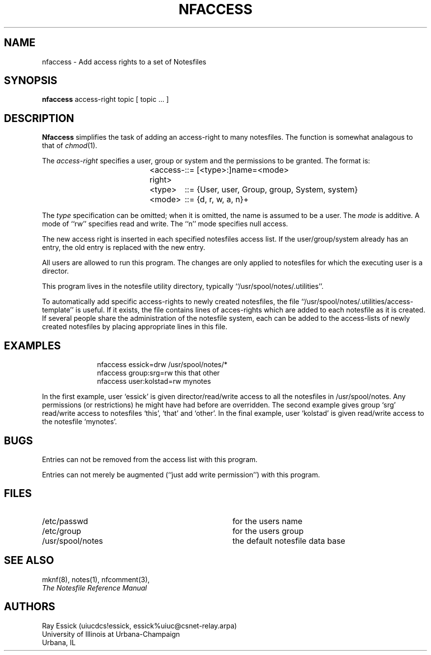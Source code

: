 .TH NFACCESS 8 "University of Illinois"
.SH NAME
nfaccess \- Add access rights to a set of Notesfiles
.SH SYNOPSIS
.B nfaccess
access-right
topic
[ topic ... ]
.SH DESCRIPTION
.B Nfaccess
simplifies the task of adding an access-right to many notesfiles.
The function is somewhat analagous to that of 
.IR "chmod" "(1)."
.PP
The 
.I "access-right"
specifies a user, group or system and the permissions to be
granted.
The format is:

.in +1i
.nf
<access-right>	::= [<type>:]name=<mode>
<type>	::= {User, user, Group, group, System, system}
<mode>	::= {d, r, w, a, n}+
.fi
.in

The
.I type
specification can be omitted;
when it is omitted, the name is assumed to be a user.
The 
.I mode
is additive.
A mode of ``rw'' specifies read and write.
The ``n'' mode specifies null access.
.PP
The new access right is inserted in each specified notesfiles
access list.
If the user/group/system already has an entry, the old entry
is replaced with the new entry.
.PP
All users are allowed to run this program.
The changes are only applied to notesfiles for which the executing
user is a director.
.PP
This program lives in the notesfile utility directory,
typically ``/usr/spool/notes/.utilities''.
.PP
To automatically add specific access-rights to newly created
notesfiles, the file ``/usr/spool/notes/.utilities/access-template''
is useful.
If it exists, the file contains lines of acces-rights which
are added to each notesfile as it is created.
If several people share the administration of the notesfile
system, each can be added to the access-lists of newly
created notesfiles
by placing appropriate lines in this file.
.SH EXAMPLES
.in +1i
nfaccess essick=drw /usr/spool/notes/*
.br
nfaccess group:srg=rw this that other
.br
nfaccess user:kolstad=rw mynotes
.in
.PP
In the first example, user `essick' is given director/read/write
access to all the notesfiles in /usr/spool/notes.
Any permissions (or restrictions) he might have had before
are overridden.
The second example gives group `srg' read/write access to 
notesfiles `this', `that' and `other'.
In the final example, user `kolstad' is given read/write access
to the notesfile `mynotes'.
.SH BUGS
Entries can not be removed from the access list with
this program.
.PP
Entries can not merely be augmented (``just add write permission'')
with this program.
.SH FILES
.PD 0
.TP 35
/etc/passwd
for the users name
.TP 35
/etc/group
for the users group
.TP 35
/usr/spool/notes
the default notesfile data base
.PD
.SH SEE ALSO
mknf(8),
notes(1),
nfcomment(3),
.br
.ul
The Notesfile Reference Manual
.SH AUTHORS
.nf
Ray Essick (uiucdcs!essick, essick%uiuc@csnet-relay.arpa)
University of Illinois at Urbana-Champaign
Urbana, IL
.fi
